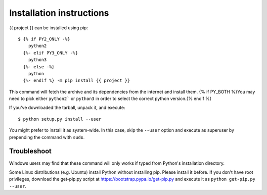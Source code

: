 =========================
Installation instructions
=========================

{{ project }} can be installed using pip::

    $ {% if PY2_ONLY -%}
        python2
      {%- elif PY3_ONLY -%}
        python3
      {%- else -%}
        python
      {%- endif %} -m pip install {{ project }}

This command will fetch the archive and its dependencies from the internet and
install them. {% if PY_BOTH %}You may need to pick either ``python2``` or ``python3`` in
order to select the correct python version.{% endif %}

If you've downloaded the tarball, unpack it, and execute::

    $ python setup.py install --user

You might prefer to install it as system-wide. In this case, skip the ``--user``
option and execute as superuser by prepending the command with ``sudo``.


Troubleshoot
------------

Windows users may find that these command will only works if typed from Python's
installation directory.

Some Linux distributions (e.g. Ubuntu) install Python without installing pip.
Please install it before. If you don't have root privileges, download the
get-pip.py script at https://bootstrap.pypa.io/get-pip.py and execute it as
``python get-pip.py --user``.
